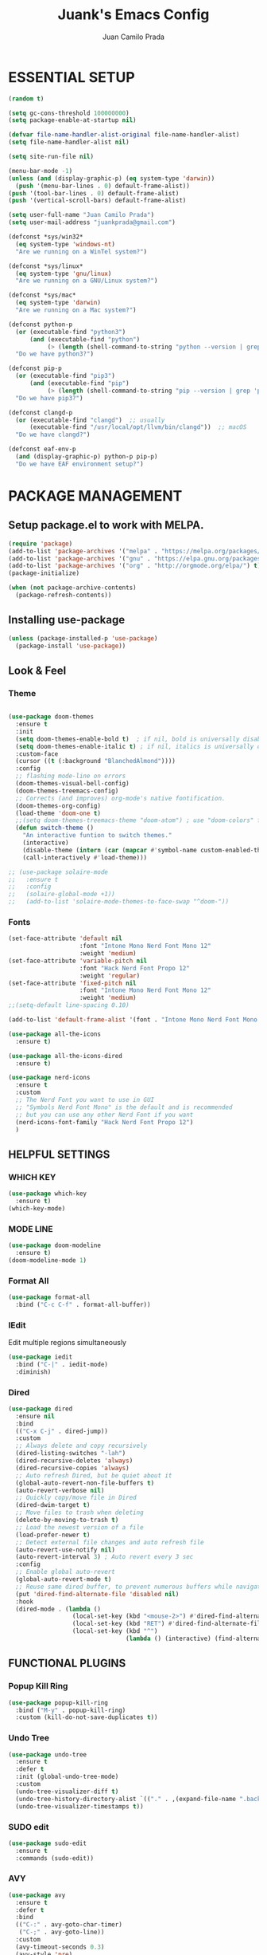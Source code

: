 #+TITLE: Juank's Emacs Config
#+AUTHOR: Juan Camilo Prada
#+EMAIL: juankprada@gmail.com

* ESSENTIAL SETUP
#+begin_src emacs-lisp
  (random t)

  (setq gc-cons-threshold 100000000)
  (setq package-enable-at-startup nil)

  (defvar file-name-handler-alist-original file-name-handler-alist)
  (setq file-name-handler-alist nil)

  (setq site-run-file nil)

  (menu-bar-mode -1)
  (unless (and (display-graphic-p) (eq system-type 'darwin))
    (push '(menu-bar-lines . 0) default-frame-alist))
  (push '(tool-bar-lines . 0) default-frame-alist)
  (push '(vertical-scroll-bars) default-frame-alist)

  (setq user-full-name "Juan Camilo Prada")
  (setq user-mail-address "juankprada@gmail.com")

  (defconst *sys/win32*
    (eq system-type 'windows-nt)
    "Are we running on a WinTel system?")

  (defconst *sys/linux*
    (eq system-type 'gnu/linux)
    "Are we running on a GNU/Linux system?")

  (defconst *sys/mac*
    (eq system-type 'darwin)
    "Are we running on a Mac system?")

  (defconst python-p
    (or (executable-find "python3")
        (and (executable-find "python")
             (> (length (shell-command-to-string "python --version | grep 'Python 3'")) 0)))
    "Do we have python3?")

  (defconst pip-p
    (or (executable-find "pip3")
        (and (executable-find "pip")
             (> (length (shell-command-to-string "pip --version | grep 'python 3'")) 0)))
    "Do we have pip3?")

  (defconst clangd-p
    (or (executable-find "clangd")  ;; usually
        (executable-find "/usr/local/opt/llvm/bin/clangd"))  ;; macOS
    "Do we have clangd?")

  (defconst eaf-env-p
    (and (display-graphic-p) python-p pip-p)
    "Do we have EAF environment setup?")
#+end_src





* PACKAGE MANAGEMENT


** Setup package.el to work with MELPA.


#+begin_src emacs-lisp
  (require 'package)
  (add-to-list 'package-archives '("melpa" . "https://melpa.org/packages/") t)
  (add-to-list 'package-archives '("gnu" . "https://elpa.gnu.org/packages/") t)
  (add-to-list 'package-archives '("org" . "http://orgmode.org/elpa/") t)
  (package-initialize)

  (when (not package-archive-contents)
    (package-refresh-contents))

#+end_src



** Installing use-package


#+begin_src emacs-lisp
  (unless (package-installed-p 'use-package)
    (package-install 'use-package))
#+end_src



** Look & Feel


*** Theme
#+begin_src emacs-lisp

  (use-package doom-themes
    :ensure t
    :init
    (setq doom-themes-enable-bold t)  ; if nil, bold is universally disabled
    (setq doom-themes-enable-italic t) ; if nil, italics is universally disabled
    :custom-face
    (cursor ((t (:background "BlanchedAlmond"))))
    :config
    ;; flashing mode-line on errors
    (doom-themes-visual-bell-config)
    (doom-themes-treemacs-config)
    ;; Corrects (and improves) org-mode's native fontification.
    (doom-themes-org-config)
    (load-theme 'doom-one t)
    ;;(setq doom-themes-treemacs-theme "doom-atom") ; use "doom-colors" for less minimal icon theme
    (defun switch-theme ()
      "An interactive funtion to switch themes."
      (interactive)
      (disable-theme (intern (car (mapcar #'symbol-name custom-enabled-themes))))
      (call-interactively #'load-theme)))

  ;; (use-package solaire-mode
  ;;   :ensure t
  ;;   :config
  ;;   (solaire-global-mode +1))
  ;;   (add-to-list 'solaire-mode-themes-to-face-swap "^doom-"))
#+end_src


*** Fonts
#+begin_src emacs-lisp
  (set-face-attribute 'default nil
                      :font "Intone Mono Nerd Font Mono 12"
                      :weight 'medium)
  (set-face-attribute 'variable-pitch nil
                      :font "Hack Nerd Font Propo 12"
                      :weight 'regular)
  (set-face-attribute 'fixed-pitch nil
                      :font "Intone Mono Nerd Font Mono 12"
                      :weight 'medium)
  ;;(setq-default line-spacing 0.10)

  (add-to-list 'default-frame-alist '(font . "Intone Mono Nerd Font Mono 12"))

  (use-package all-the-icons
    :ensure t)

  (use-package all-the-icons-dired
    :ensure t)

  (use-package nerd-icons
    :ensure t
    :custom
    ;; The Nerd Font you want to use in GUI
    ;; "Symbols Nerd Font Mono" is the default and is recommended
    ;; but you can use any other Nerd Font if you want
    (nerd-icons-font-family "Hack Nerd Font Propo 12")
    )
#+end_src

** HELPFUL SETTINGS


*** WHICH KEY
#+begin_src emacs-lisp
  (use-package which-key
    :ensure t)
  (which-key-mode)
#+end_src


*** MODE LINE
#+begin_src emacs-lisp
  (use-package doom-modeline
    :ensure t)
  (doom-modeline-mode 1)
#+end_src

*** Format All
#+begin_src emacs-lisp
  (use-package format-all
    :bind ("C-c C-f" . format-all-buffer))
#+end_src

*** IEdit
Edit multiple regions simultaneously
#+begin_src emacs-lisp
  (use-package iedit
    :bind ("C-|" . iedit-mode)
    :diminish)
#+end_src

*** Dired
#+begin_src emacs-lisp
  (use-package dired
    :ensure nil
    :bind
    (("C-x C-j" . dired-jump))
    :custom
    ;; Always delete and copy recursively
    (dired-listing-switches "-lah")
    (dired-recursive-deletes 'always)
    (dired-recursive-copies 'always)
    ;; Auto refresh Dired, but be quiet about it
    (global-auto-revert-non-file-buffers t)
    (auto-revert-verbose nil)
    ;; Quickly copy/move file in Dired
    (dired-dwim-target t)
    ;; Move files to trash when deleting
    (delete-by-moving-to-trash t)
    ;; Load the newest version of a file
    (load-prefer-newer t)
    ;; Detect external file changes and auto refresh file
    (auto-revert-use-notify nil)
    (auto-revert-interval 3) ; Auto revert every 3 sec
    :config
    ;; Enable global auto-revert
    (global-auto-revert-mode t)
    ;; Reuse same dired buffer, to prevent numerous buffers while navigating in dired
    (put 'dired-find-alternate-file 'disabled nil)
    :hook
    (dired-mode . (lambda ()
                    (local-set-key (kbd "<mouse-2>") #'dired-find-alternate-file)
                    (local-set-key (kbd "RET") #'dired-find-alternate-file)
                    (local-set-key (kbd "^")
                                   (lambda () (interactive) (find-alternate-file ".."))))))
#+end_src

** FUNCTIONAL PLUGINS

*** Popup Kill Ring
#+begin_src emacs-lisp
  (use-package popup-kill-ring
    :bind ("M-y" . popup-kill-ring)
    :custom (kill-do-not-save-duplicates t))
#+end_src

*** Undo Tree
#+begin_src emacs-lisp
  (use-package undo-tree
    :ensure t
    :defer t
    :init (global-undo-tree-mode)
    :custom
    (undo-tree-visualizer-diff t)
    (undo-tree-history-directory-alist `(("." . ,(expand-file-name ".backup" user-emacs-directory))))
    (undo-tree-visualizer-timestamps t))
#+end_src

*** SUDO edit
#+begin_src emacs-lisp
  (use-package sudo-edit
    :ensure t
    :commands (sudo-edit))
#+end_src

*** AVY

#+begin_src emacs-lisp
  (use-package avy
    :ensure t
    :defer t
    :bind
    (("C-:" . avy-goto-char-timer)
     ("C-;" . avy-goto-line))
    :custom
    (avy-timeout-seconds 0.3)
    (avy-style 'pre)
    :custom-face
    (avy-lead-face ((t (:background "#51afef" :foreground "#870000" :weight bold)))));
#+end_src

*** Crux
#+begin_src  emacs-lisp
  (use-package crux
    :ensure t
    :bind
    (("C-a" . crux-move-beginning-of-line)
     ("C-x 4 t" . crux-transpose-windows)
     ("C-x K" . crux-kill-other-buffers)
     ("C-k" . crux-smart-kill-line))
    :config
    (crux-with-region-or-buffer indent-region)
    (crux-with-region-or-buffer untabify)
    (crux-with-region-or-point-to-eol kill-ring-save)
    (defalias 'rename-file-and-buffer #'crux-rename-file-and-buffer))
#+end_src


*** DASHBOARD
Emacs Dashboard is an extensible startup screen showing your recent files, bookmars,
agenda items and an Emacs banner.
#+begin_src emacs-lisp
  (use-package dashboard-hackernews
    :ensure t
    :init
    :config
    (require 'json))

  (use-package dashboard
    :ensure t ;; Install dashboard if not installed
    :init     ;; tweak dashboard config before loading it
    (setq dashboard-banner-logo-title "Greetings my lord, let us hack today!")
    ;;(setq dashboard-startup-banner 'logo) ;; use the standrad emacs logo as banner
    (setq dashboard-startup-banner (concat "~/.emacs.d/logos/logo-" (number-to-string (random 21)) ".png")) ;; use the standrad emacs logo as banner

    (setq dashboard-display-icons-p t) ;; display icons on both GUI and terminal
    ;;(setq dashboard-icon-type 'nerd-icons) ;; use `nerd-icons' package
    (setq dashboard-icon-type 'all-the-icons) ;; use `all-the-icons' package

    (setq dashboard-set-init-info t)
    (setq dashboard-set-heading-icons t)
    (setq dashboard-set-file-icons t)

    ;;(setq dashboard-center-content nil) ;; set to 't' for centered content
    (setq dashboard-set-navigator t)
    (setq dashboard-navigator-buttons '((("" " Install system package" " Install system package" (lambda (&rest _) (helm-system-packages))))))
    (setq dashboard-set-week-agenda t)
    (setq dashboard-week-agenda t)
    (setq dashboard-heading-icons '((recents   . "history")
                                    (bookmarks . "bookmark")
                                    (agenda    . "calendar")
                                    (projects  . "rocket")
                                    (registers . "database")
                                    (hackernews . "newspaper-o")
                                    ))
    (setq dashboard-week-agenda t)
    (setq dashboard-items '((recents . 10)
                            (agenda . 5)
                            (bookmarks . 5)
                            (projects . 5)
                            (registers . 5)
                            (hackernews . 5)
                            ))
    (setq initial-buffer-choice (lambda () (get-buffer-create "*dashboard*")))
    :config
    (dashboard-setup-startup-hook))
#+end_src


*** ORG Mode
#+begin_src emacs-lisp
  (use-package org
    :ensure t
    :defer t
    :bind (("C-c l" . org-store-link)
           ("C-c a" . org-agenda)
           ("C-c c" . org-capture)
           (:map org-mode-map (("C-c C-p" . eaf-org-export-to-pdf-and-open)
                               ("C-c ;" . nil))))
    :custom
    (org-log-done 'time)
    (calendar-latitude 43.65107) ;; Prerequisite: set it to your location, currently default: Toronto, Canada
    (calendar-longitude -79.347015) ;; Usable for M-x `sunrise-sunset' or in `org-agenda'
    (org-export-backends (quote (ascii html icalendar latex md odt)))
    (org-use-speed-commands t)
    (org-confirm-babel-evaluate 'nil)
    (org-latex-listings-options '(("breaklines" "true")))
    (setq org-todo-keywords
          (quote ((sequence "TODO(t!)"  "NEXT(n!)" "|" "DONE(d!)")
                  (sequence "IDEA(i!)" "MAYBE(y!)" "STAGED(s!)" "WORKING(k!)" "|" "USED(u!/@)")
                  )))
    (org-latex-listings t)
    (org-deadline-warning-days 7)
    (org-agenda-window-setup 'other-window)
    (org-latex-pdf-process
     '("pdflatex -shelnl-escape -interaction nonstopmode -output-directory %o %f"
       "pdflatex -shell-escape -interaction nonstopmode -output-directory %o %f"))
    :custom-face
    (org-agenda-current-time ((t (:foreground "spring green"))))
    :config
    (add-to-list 'org-latex-packages-alist '("" "listings"))
    (unless (version< org-version "9.2")
      (require 'org-tempo))
    (when (file-directory-p "~/org/agenda/")
      (setq org-agenda-files (list "~/org/agenda/")))
    (org-babel-do-load-languages
     'org-babel-load-languages
     '(;; other Babel languages
       (C . t)
       (python . t)
       (plantuml . t)))
    (defun org-export-toggle-syntax-highlight ()
      "Setup variables to turn on syntax highlighting when calling `org-latex-export-to-pdf'."
      (interactive)
      (setq-local org-latex-listings 'minted)
      (add-to-list 'org-latex-packages-alist '("newfloat" "minted")))

    (defun org-table-insert-vertical-hline ()
      "Insert a #+attr_latex to the current buffer, default the align to |c|c|c|, adjust if necessary."
      (interactive)
      (insert "#+attr_latex: :align |c|c|c|")))

  (use-package org-roam
    :after org
    :custom
    (org-roam-node-display-template
     (concat "${title:*} "
             (propertize "${tags:10}" 'face 'org-tag)))
    (org-roam-completion-everywhere t)
    :bind
    (("C-c n l" . org-roam-buffer-toggle)
     ("C-c n f" . org-roam-node-find)
     ("C-c n i" . org-roam-node-insert)
     ("C-c n h" . org-id-get-create))
    :config
    (when (file-directory-p "~/org/roam/")
      (setq org-roam-directory (file-truename "~/org/roam")))
    (org-roam-db-autosync-mode))

  (use-package toc-org
    :hook (org-mode . toc-org-mode))

  (use-package ox-md
    :after (org))

  (use-package htmlize :defer t)
#+end_src


*** Rainbow Mode
#+begin_src emacs-lisp
  (use-package rainbow-mode
    :ensure t
    :config
    (define-globalized-minor-mode my-global-rainbow-mode rainbow-mode
      (lambda () (rainbow-mode 1)))
    (my-global-rainbow-mode 1)
    )
#+end_src


*** Projectile
#+begin_src emacs-lisp
  (use-package projectile
    :ensure t
    :config
    (projectile-global-mode 1))
#+end_src


*** Magit
#+begin_src emacs-lisp

  (use-package magit
    :ensure t
    :if (executable-find "git")
    :bind
    (("C-x g" . magit-status)
     (:map magit-status-mode-map
           ("M-RET" . magit-diff-visit-file-other-window)))
    :config
    (defun magit-log-follow-current-file ()
      "A wrapper around `magit-log-buffer-file' with `--follow' argument."
      (interactive)
      (magit-log-buffer-file t)))
#+end_src


*** Helm
Maybe one of the most customizable parts in my setup
#+begin_src emacs-lisp
  (use-package helm-projectile
    :ensure t
    :config
    (projectile-mode +1)
    (helm-projectile-on))

  (use-package helm-system-packages
    :ensure t)

  (use-package helm-lsp
    :ensure t)

  (use-package helm
    :ensure t
    :after
    (helm-projectile)
    :config
    (helm-mode 1)
    (helm-autoresize-mode t)
    (setq projectile-completion-system 'helm)  ;; optional fuzzy matchinf for heml-M-x
    (setq helm-split-window-in-side-p           t) ;; open helm buffer inside current window, not occupy whole other window
    (setq helm-move-to-line-cycle-in-source     t) ;; move to end or beginning of source when reaching top or bottom of source.
    (setq helm-ff-search-library-in-sexp        t) ;; search for library in `require' and `declare-function' sexp.
    (setq helm-scroll-amount                    8) ;; scroll 8 lines other window using M-<next>/M-<prior>
    (setq helm-ff-file-name-history-use-recentf t)
    (setq helm-M-x-fuzzy-match                  t)
    (setq helm-adaptive-mode                    1)
    (setq helm-buffers-fuzzy-matching           t)
    (setq helm-recentf-fuzzy-match              t)
    )

  (use-package helm-gtags
    :ensure t
    :after
    (helm)
    :config
    (setq helm-gtags-ignore-case t)
    (setq helm-gtags-auto-update t) ; auto update gtags on save
    (setq helm-gtags-use-input-at-cursor t)
    (setq helm-gtags-pulse-at-cursor t)
    (setq helm-gtags-prefix-key "\C-cg")
    (setq helm-gtags-suggested-key-mapping t)
    ;; enable helm-gtags-mode
    (add-hook 'dired-mode-hook 'helm-gtags-mode)
    (add-hook 'eshell-mode-hook 'helm-gtags-mode)
    (add-hook 'c-mode-hook 'helm-gtags-mode)
    (add-hook 'c++-mode-hook 'helm-gtags-mode)
    (add-hook 'asm-mode-hook 'helm-gtags-mode)
    (add-hook 'rust-mode-hook 'helm-gtags-mode)
    )

#+end_src


*** Company Mode
#+begin_src emacs-lisp
  (use-package company
    :init
    (add-hook 'after-init-hook 'global-company-mode)
    :ensure t
    :config
    ;; Set company completion to begin at once
    (setq company-idle-delay 0)
    (setq company-echo-delay 0)
    ;; (setq company-minimum-prefix-length 3)
    )


  ;; With use-package:
  (use-package company-box
    :after
    (company)
    :ensure t
    :config
    ;; (setq company-box-frame-behavior 'point)
    ;; (setq company-box-show-single-candidate t)
    ;; (setq company-box-doc-delay 1)
    :hook
    (company-mode . company-box-mode))

#+end_src


*** LSP Mode
#+begin_src emacs-lisp
  (use-package lsp-mode
    :init
    ;; set prefix for lsp-command-keymap (few alternatives - "C-l", "C-c l")
    (setq lsp-keymap-prefix "C-c l")
    :hook (;; replace XXX-mode with concrete major-mode(e. g. python-mode)
           (java-mode . lsp)
           (typescript-mode . lsp-deferred)
           (javascript-mode . lsp-deferred)
           ;; if you want which-key integration
           (lsp-mode . lsp-enable-which-key-integration))
    :commands lsp)

  ;; optionally
  (use-package lsp-ui
    :ensure t
    :commands lsp-ui-mode)

  ;; Language specific lsp
  (use-package lsp-java
    :config (setq lsp-java-bundles (directory-files "/home/juankprada/.jdtls/server/" t ".jar"))
    :ensure t)

  (use-package lsp-java
    :ensure t)

  ;; if you are helm user
  (use-package helm-lsp
    :after
    (helm lsp-mode)
    :commands helm-lsp-workspace-symbol)

  (use-package lsp-treemacs :commands lsp-treemacs-errors-list)

  ;; optionally if you want to use debugger
  (use-package dap-mode
    :after lsp-mode
    :ensure t
    :config
    (dap-auto-configure-mode)
    )

  (use-package dap-java) ;;to load the dap adapter for your language
  (use-package dap-python
    :config
    (setq dap-python-debugger 'debugpy))



  ;; optional if you want which-key integration
  (use-package which-key
    :ensure t
    :config
    (which-key-mode))
#+end_src


*** Treemacs
#+begin_src emacs-lisp
  (use-package treemacs
    :ensure t
    :defer t
    :init
    (with-eval-after-load 'winum
      (define-key winum-keymap (kbd "M-0") #'treemacs-select-window))
    :config
    (progn
      (setq treemacs-collapse-dirs                   (if treemacs-python-executable 3 0)
            treemacs-deferred-git-apply-delay        0.5
            treemacs-directory-name-transformer      #'identity
            treemacs-display-in-side-window          t
            treemacs-eldoc-display                   'simple
            treemacs-file-event-delay                2000
            treemacs-file-extension-regex            treemacs-last-period-regex-value
            treemacs-file-follow-delay               0.2
            treemacs-file-name-transformer           #'identity
            treemacs-follow-after-init               t
            treemacs-expand-after-init               t
            treemacs-find-workspace-method           'find-for-file-or-pick-first
            treemacs-git-command-pipe                ""
            treemacs-goto-tag-strategy               'refetch-index
            treemacs-header-scroll-indicators        '(nil . "^^^^^^")
            treemacs-hide-dot-git-directory          t
            treemacs-indentation                     2
            treemacs-indentation-string              " "
            treemacs-is-never-other-window           nil
            treemacs-max-git-entries                 5000
            treemacs-missing-project-action          'ask
            treemacs-move-forward-on-expand          nil
            treemacs-no-png-images                   nil
            treemacs-no-delete-other-windows         t
            treemacs-project-follow-cleanup          nil
            treemacs-persist-file                    (expand-file-name ".cache/treemacs-persist" user-emacs-directory)
            treemacs-position                        'left
            treemacs-read-string-input               'from-child-frame
            treemacs-recenter-distance               0.1
            treemacs-recenter-after-file-follow      nil
            treemacs-recenter-after-tag-follow       nil
            treemacs-recenter-after-project-jump     'always
            treemacs-recenter-after-project-expand   'on-distance
            treemacs-litter-directories              '("/node_modules" "/.venv" "/.cask")
            treemacs-project-follow-into-home        nil
            treemacs-show-cursor                     nil
            treemacs-show-hidden-files               t
            treemacs-silent-filewatch                nil
            treemacs-silent-refresh                  nil
            treemacs-sorting                         'alphabetic-asc
            treemacs-select-when-already-in-treemacs 'move-back
            treemacs-space-between-root-nodes        t
            treemacs-tag-follow-cleanup              t
            treemacs-tag-follow-delay                1.5
            treemacs-text-scale                      nil
            treemacs-user-mode-line-format           nil
            treemacs-user-header-line-format         nil
            treemacs-wide-toggle-width               70
            treemacs-width                           35
            treemacs-width-increment                 1
            treemacs-width-is-initially-locked       t
            treemacs-workspace-switch-cleanup        nil)

      ;; The default width and height of the icons is 22 pixels. If you are
      ;; using a Hi-DPI display, uncomment this to double the icon size.
      ;;(treemacs-resize-icons 44)

      (treemacs-follow-mode t)
      (treemacs-filewatch-mode t)
      (treemacs-fringe-indicator-mode 'always)
      (when treemacs-python-executable
        (treemacs-git-commit-diff-mode t))

      (pcase (cons (not (null (executable-find "git")))
                   (not (null treemacs-python-executable)))
        (`(t . t)
         (treemacs-git-mode 'deferred))
        (`(t . _)
         (treemacs-git-mode 'simple)))

      (treemacs-hide-gitignored-files-mode nil))
    :bind
    (:map global-map
          ("M-0"       . treemacs-select-window)
          ("C-x t 1"   . treemacs-delete-other-windows)
          ("C-x t t"   . treemacs)
          ("C-x t d"   . treemacs-select-directory)
          ("C-x t B"   . treemacs-bookmark)
          ("C-x t C-t" . treemacs-find-file)
          ("C-x t M-t" . treemacs-find-tag)))

  (use-package treemacs-projectile
    :after (treemacs projectile)
    :ensure t)

  (use-package treemacs-icons-dired
    :hook (dired-mode . treemacs-icons-dired-enable-once)
    :ensure t)

  (use-package treemacs-magit
    :after (treemacs magit)
    :ensure t)

#+end_src


*** String Inflection
#+begin_src emacs-lisp
  (use-package string-inflection
    :ensure t
    :config
    ;; default
    (global-set-key (kbd "C-c C-u") 'string-inflection-all-cycle)

    ;; for ruby
    (add-hook 'ruby-mode-hook
              '(lambda ()
                 (local-set-key (kbd "C-c C-u") 'string-inflection-ruby-style-cycle)))

    ;; for elixir
    (add-hook 'elixir-mode-hook
              '(lambda ()
                 (local-set-key (kbd "C-c C-u") 'string-inflection-elixir-style-cycle)))

    ;; for java
    (add-hook 'java-mode-hook
              '(lambda ()
                 (local-set-key (kbd "C-c C-u") 'string-inflection-java-style-cycle)))

    ;; for python
    (add-hook 'python-mode-hook
              '(lambda ()
                 (local-set-key (kbd "C-c C-u") 'string-inflection-python-style-cycle)))
    )
#+end_src


*** Flycheck
For Flycheck to work as expected, it needs that linters and checkers are installed.
Check [[https://www.flycheck.org/en/latest/user/quickstart.html][Flycheck's Official documentation]]
#+begin_src emacs-lisp
  (use-package flycheck
    :ensure t
    :init (global-flycheck-mode)
    :config
    (setq flycheck-indication-mode nil)
    (setq flycheck-highlighting-mode 'lines)
    )
#+end_src


*** Exec PATH from shell
#+begin_src emacs-lisp
  (use-package exec-path-from-shell
    :ensure t
    :config
    (when (memq window-system '(mac ns x))
      (exec-path-from-shell-initialize))
    (when (daemonp)
      (exec-path-from-shell-initialize))

    )
#+end_src


*** Yasnippet
#+begin_src emacs-lisp
  (use-package yasnippet
    :ensure t
    :config
    (yas-reload-all)
    (add-hook 'sh-mode #'yas-minor-mode)
    (add-hook 'c-mode-hook #'yas-minor-mode)
    (add-hook 'java-mode-hook #'yas-minor-mode)
    (add-hook 'rust-mode-hook #'yas-minor-mode)
    (add-hook 'python-mode-hook #'yas-minor-mode)
    (add-hook 'javascript-mode-hook #'yas-minor-mode)
    (add-hook 'typescript-mode-hook #'yas-minor-mode)
    (add-hook 'haskell-mode-hook #'yas-minor-mode)
    )

  (use-package yasnippet-snippets
    :ensure t)
#+end_src



** Editing Modes

*** Docker Files
#+begin_src emacs-lisp
  (use-package dockerfile-mode :defer t
    :ensure t)
#+end_src

*** Conf Mode
#+begin_src emacs-lisp
  (use-package conf-mode
    :ensure t)
#+end_src

*** Markdown Mode
#+begin_src emacs-lisp
  (use-package markdown-mode
    :ensure t
    :config
    (setq markdown-command "/usr/bin/markdown")
    (setq markdown-css-paths `(,(expand-file-name "Documents/markdown.css")))
    (add-to-list 'auto-mode-alist '("\\.markdown$" . markdown-mode))
    (add-to-list 'auto-mode-alist '("\\.md$" . markdown-mode))
    )
#+end_src


*** YAML Mode
#+begin_src emacs-lisp
  (use-package yaml-mode
    :ensure t
    :config
    (add-to-list 'auto-mode-alist '("\\.yml$" . yaml-mode))
    (add-to-list 'auto-mode-alist '("\\.yaml$" . yaml-mode))
    )
#+end_src


*** JSon Mode
#+begin_src emacs-lisp
  (use-package json-mode
    :ensure t
    :config
    (add-to-list 'auto-mode-alist '("\\.json$" . json-mode))
    )
#+end_src


*** Typescript Mode
#+begin_src emacs-lisp
  (use-package typescript-mode
    :ensure t
    :config
    (add-to-list 'auto-mode-alist '("\\.ts$" . typescript-mode))
    )
#+end_src


*** Haskell Mode
#+begin_src emacs-lisp
  (use-package haskell-mode
    :ensure t
    :config
    (add-to-list 'auto-mode-alist '("\\.hs$" . haskell-mode))
    )
#+end_src

*** Rust Mode
#+begin_src emacs-lisp
  (use-package rustic
    :ensure t
    :config
    (setq rustic-format-trigger 'on-save)
    (setq rustic-format-on-save-method 'rustic-format-buffer)
    (add-to-list 'auto-mode-alist '("\\.rs$" . rustic-mode))
    )
#+end_src


* GENERAL SETTINGS


** GUI SETTINGS


*** Disable Menu, Toolbar and Scroll bars
#+begin_src emacs-lisp
  (menu-bar-mode -1)
  (tool-bar-mode -1)
  (scroll-bar-mode -1)
#+end_src


*** Display Line Numbers
#+begin_src emacs-lisp
  (defun my-display-numbers-hook ()
    (display-line-numbers-mode 1)
    )
  (add-hook 'prog-mode-hook 'my-display-numbers-hook)
  (add-hook 'text-mode-hook 'my-display-numbers-hook)
  ;;(global-display-line-numbers-mode 1)
  (global-visual-line-mode -1)
  (global-hl-line-mode t)
#+end_src

** Behavioural settings

#+begin_src emacs-lisp

  (setq max-lisp-eval-depth 10000)
  (setq max-specpdl-size 32000)
  ;; Determine the underlying operating system
  (if (eq system-type 'darwin) (setq juank-aquamacs t))
  (if (eq system-type 'gnu/linux) (setq juank-linux t))
  (if (eq system-type 'windows-nt)(setq juank-win32 t))

  ;; Enable electric pair mode by default
  (electric-pair-mode t)

  (add-to-list 'default-frame-alist '(inhibit-double-buffering . t))

  ;; start full screen
  (add-to-list 'default-frame-alist '(fullscreen . maximized))
  ;; set default coding of buffers
  (unless *sys/win32*
    (set-selection-coding-system 'utf-8)
    (prefer-coding-system 'utf-8)
    (set-language-environment "UTF-8")
    (set-default-coding-systems 'utf-8)
    (set-terminal-coding-system 'utf-8)
    (set-keyboard-coding-system 'utf-8)
    (setq locale-coding-system 'utf-8))
  ;; Treat clipboard input as UTF-8 string first; compound text next, etc.
  (when (display-graphic-p)
    (setq x-select-request-type '(UTF8_STRING COMPOUND_TEXT TEXT STRING)))

  (setq default-buffer-file-coding-system 'utf-8-unix)

  ;; switched from tabs to spaces for indentation
  (setq-default indent-tabs-mode nil)
  ;; also set the indentation level to 4.
  (setq-default tab-width 4)
  ;; Don't autosave.
  (setq auto-save-default nil)
  ;; make copy and paste use the same clipboard as emacs.
  (setq select-enable-primary t)
  (setq select-enable-clipboard t)

  ;; Ensure I can use paste from the Mac OS X clipboard ALWAYS (or close)
  (when (memq window-system '(mac ns))
    (setq interprogram-paste-function (lambda () (shell-command-to-string "pbpaste"))))

  ;; sets Sunday to be the first day of the week in calendar
  (setq calendar-week-start-day 0 )

  (recentf-mode 1)
  (setq-default recent-save-file "~/.emacs.d/recentf")
  ;; save emacs backups in a different directory
  ;; (some build-systems build automatically all files with a prefix, and .#something.someending breakes that)
  (setq backup-directory-alist '(("." . "~/.emacsbackups")))
  ;; Don't create lockfiles. Many build systems that continously monitor the file system get confused by them (e.g, Quarkus). This sometimes causes the build systems to not work anymore before restarting
  (setq create-lockfiles nil)
  ;; Enable show-paren-mode (to visualize paranthesis) and make it possible to delete things we have marked
  (show-paren-mode 1)
  (delete-selection-mode 1)
  ;; don't use version numbers for backup files
  (setq version-control 'never)
  ;; open unidentified files in text mode
  (setq default-major-mode 'text-mode)
  ;; don't wrap long lines.
  (set-default 'truncate-lines t)
  ;; make the region visible (but only up to the next operation on it)
  (setq transient-mark-mode t)

  ;; don't add new lines to the end of a file when using down-arrow key
  (setq next-line-add-newlines nil)

  ;; make find-file and buffer switch case insensitive
  (setq read-file-name-completion-ignore-case t)
  (setq read-buffer-completion-ignore-case t)

  ;; use y or n instead of yes or no
  (defalias 'yes-or-no-p 'y-or-n-p)

  ;; winne-mode helper mode to restore window layout
  (when (fboundp 'winner-mode)
    (winner-mode 1))

  (setq split-height-threshold 20)
  (setq split-width-threshold nil)

  ;; This only works in Mac
  (setq mac-command-modifier 'meta)
  (setq mac-option-modifier nil)



  ;; Stop Emacs from losing undo information by
  ;; setting very high limits for undo buffers
  (setq undo-limit 20000000)
  (setq undo-strong-limit 40000000)

  ;; Automatically remove trailing whitespace.
  (add-hook 'before-save-hook 'delete-trailing-whitespace)

  ;; ignore bell alarm completely
  (setq ring-bell-function 'ignore)

  ;; Always start Emacs with a split view
  ;; TODO: We may want to check if its possible to start splitted only under certain conditins
  ;; like passing a parameter to Emacs or Emacs Client
  ;; (split-window-horizontally)

  ;; Colours ("Colors" in some other languages)
  ;; Give me colours in major editing modes!
  (require 'font-lock)
  (global-font-lock-mode t)

  ;; Dont show the GNU splash screen
  (setq inhibit-startup-message t)

  ;; highlight region between point and mark
  (transient-mark-mode t)

  ;; highlight during query
  (setq query-replace-highlight t)

  ;; highlight incremental search
  (setq search-highlight t)

  ;; Don’t compact font caches during GC.
  (setq inhibit-compacting-font-caches t)

  ;; Show Keystrokes in Progress Instantly
  (setq echo-keystrokes 0.1)

  ;; Move Custom-Set-Variables to Different File
  (setq custom-file (concat user-emacs-directory "custom-set-variables.el"))
  (load custom-file 'noerror)

  ;; So Long mitigates slowness due to extremely long lines.
  ;; Currently available in Emacs master branch *only*!
  (when (fboundp 'global-so-long-mode)
    (global-so-long-mode))

  ;; Enable `erase-buffer' function
  (put 'erase-buffer 'disabled nil)

  ;; Default .args, .in, .out files to text-mode
  (add-to-list 'auto-mode-alist '("\\.in\\'" . text-mode))
  (add-to-list 'auto-mode-alist '("\\.out\\'" . text-mode))
  (add-to-list 'auto-mode-alist '("\\.args\\'" . text-mode))
  (add-to-list 'auto-mode-alist '("\\.bb\\'" . shell-script-mode))
  (add-to-list 'auto-mode-alist '("\\.bbclass\\'" . shell-script-mode))
  (add-to-list 'auto-mode-alist '("\\.Rmd\\'" . markdown-mode))

  ;; Smooth Scrolling
  ;; Vertical Scroll
  (setq scroll-step 1)
  (setq scroll-margin 1)
  (setq scroll-conservatively 101)
  (setq scroll-up-aggressively 0.01)
  (setq scroll-down-aggressively 0.01)
  (setq auto-window-vscroll nil)
  (setq fast-but-imprecise-scrolling nil)
  (setq mouse-wheel-scroll-amount '(1 ((shift) . 1)))
  (setq mouse-wheel-progressive-speed nil)
  ;; Horizontal Scroll
  (setq hscroll-step 1)
  (setq hscroll-margin 1)

  ;; Titlebar
  (setq-default frame-title-format '("Emacs - " user-login-name "@" system-name " - %b"))

  (when (version<= "29.1" emacs-version)
    (pixel-scroll-precision-mode 1))

#+end_src

*** General Editing settings

#+begin_src emacs-lisp
  ;; show unncessary whitespace that can mess up your diff
  (add-hook 'prog-mode-hook (lambda () (interactive) (setq show-trailing-whitespace 1)))
  ;; redefine the isearch-forward-regexp function
  (add-hook 'isearch-mode-hook 'my-isearch-yank-word-hook)


                                          ; Bright-red TODOs, yellow IMPORTANT and STUDY and green NOTE
  (setq fixme-modes '(c++-mode c-mode emacs-lisp-mode))
  (make-face 'font-lock-fixme-face)
  (make-face 'font-lock-study-face)
  (make-face 'font-lock-important-face)
  (make-face 'font-lock-note-face)
  (mapc (lambda (mode)
          (font-lock-add-keywords
           mode
           '(("\\<\\(TODO\\)" 1 'font-lock-fixme-face t)
             ("\\<\\(STUDY\\)" 1 'font-lock-study-face t)
             ("\\<\\(IMPORTANT\\)" 1 'font-lock-important-face t)
             ("\\<\\(NOTE\\)" 1 'font-lock-note-face t))))
        fixme-modes)
  (modify-face 'font-lock-fixme-face "Red" nil nil t nil t nil nil)
  (modify-face 'font-lock-study-face "Yellow" nil nil t nil t nil nil)
  (modify-face 'font-lock-important-face "Yellow" nil nil t nil t nil nil)
  (modify-face 'font-lock-note-face "Green" nil nil t nil t nil nil)


#+end_src


** Development Specific Settings

#+begin_src emacs-lisp

  ;; Better Compilation
  ;; kill compilation process before starting another
  (setq-default compilation-always-kill t)
  ;; save all buffers on `compile'
  (setq-default compilation-ask-about-save nil)
  ;; Get compilation buffer to autoscroll. Always!!!
  (setq-default compilation-scroll-output t)

  ;; ad-handle-definition warnings are generated when functions are redefined with `defadvice',
  ;; they are not helpful.
  (setq ad-redefinition-action 'accept)


  (add-to-list 'auto-mode-alist '("\\.gitconfig$" . conf-mode))
  (setq auto-mode-alist
        (append
         '(("\\.cpp$"    . c++-mode)
           ("\\.hpp$"    . c++-mode)
           ("\\.hin$"    . c++-mode)
           ("\\.cin$"    . c++-mode)
           ("\\.inl$"    . c++-mode)
           ("\\.rdc$"    . c++-mode)
           ("\\.h$"    . c-mode)
           ("\\.c$"   . c-mode)
           ("\\.cc$"   . c++-mode)
           ("\\.c8$"   . c++-mode)
           ("\\.txt$" . indented-text-mode)
           ("\\.emacs$" . emacs-lisp-mode)
           ("\\.gen$" . gen-mode)
           ("\\.ms$" . fundamental-mode)
           ("\\.m$" . objc-mode)
           ("\\.mm$" . objc-mode)
           ("\\.java$" . java-mode)
           ) auto-mode-alist))

  ;; setup compile package
  (require 'compile)
  (setq mode-compile-always-save-buffer-p nil)

#+end_src

*** C/C++ Configuration
#+begin_src emacs-lisp
  (require 'cc-mode)

  ;; (add-hook 'c-mode-hook 'lsp) ;; Check if we really miss it
  (add-hook 'c-mode-hook 'yas-minor-mode)

  ;; C & C++ tweaks
  (require 'cc-mode)

  (defun my-c-mode-hook ()
    (defun juank-big-fun-c-compilation-hook ()
      (make-local-variable 'truncate-lines)
      (setq truncate-lines nil)
      )

    (add-hook 'compilation-mode-hook 'juank-big-fun-c-compilation-hook)

    (setq compilation-context-lines 0)
    ;; (setq compilation-error-regexp-alist
    ;;       (cons '("^\\([0-9]+>\\)?\\(\\(?:[a-zA-Z]:\\)?[^:(\t\n]+\\)(\\([0-9]+\\)) : \\(?:fatal error\\|warnin\\(g\\)\\) C[0-9]+:" 2 3 nil (4))
    ;; 	    compilation-error-regexp-alist))

    (setq compilation-directory-locked nil)

    (when (bound-and-true-p juank-win32)
      (setq juank-makescript "build.bat")
      (setq juank-font "outline-Liberation Mono")
      )

    (when (bound-and-true-p juank-aquamacs)
      (cua-mode 0)
      (setq mac-option-modifier nil)
      (setq mac-command-modifier 'meta)
      (setq x-select-enable-clipboard t)
      (setq special-display-regexps nil)
      (setq special-display-buffer-names nil)
      (define-key function-key-map [return] [13])
      (setq mac-command-key-is-meta t)
      (scroll-bar-mode -1)
      (setq mac-pass-command-to-system nil)
      (setq juank-makescript "./build_mac.sh")
      )

    (when (bound-and-true-p juank-linux)
      (setq juank-makescript "./build_linux.sh")
      )

    ;; GDB setuo
    ;; split windows for gdb screens
    (setq gdb-many-windows t gdb-show-main t)
    ;; C++ indentation style
    (defconst juank-big-fun-c-style
      '((c-electric-pound-behavior   . nil)
        (c-tab-always-indent         . t)
        (c-comment-only-line-offset  . 0)
        (c-hanging-braces-alist      . ((class-open)
                                        (class-close)
                                        (defun-open)
                                        (defun-close)
                                        (inline-open)
                                        (inline-close)
                                        (brace-list-open)
                                        (brace-list-close)
                                        (brace-list-intro)
                                        (brace-list-entry)
                                        (block-open)
                                        (block-close)
                                        (substatement-open)
                                        (statement-case-open)
                                        (class-open)))
        (c-hanging-colons-alist      . ((inher-intro)
                                        (case-label)
                                        (label)
                                        (access-label)
                                        (access-key)
                                        (member-init-intro)))
        (c-cleanup-list              . (scope-operator
                                        list-close-comma
                                        defun-close-semi))
        (c-offsets-alist             . ((arglist-close         .  c-lineup-arglist)
                                        (label                 . -4)
                                        (access-label          . -4)
                                        (substatement-open     .  0)
                                        (statement-case-intro  .  4)
                                        (statement-block-intro .  c-lineup-for)
                                        (case-label            .  4)
                                        (block-open            .  0)
                                        (inline-open           .  0)
                                        (topmost-intro-cont    .  0)
                                        (knr-argdecl-intro     . -4)
                                        (brace-list-open       .  0)
                                        (brace-list-intro      .  4)))
        (c-echo-syntactic-information-p . t))
      "Casey's Big Fun C++ Style")

    (c-add-style "BigFun" juank-big-fun-c-style t)

    ;; 4-space tabs
    (setq tab-width 4
          indent-tabs-mode nil)

    ;; Additional style stuff
    (c-set-offset 'member-init-intro '++)

    ;; No hungry backspace
    (c-toggle-auto-hungry-state -1)

    ;; Newline indents, semi-colon doesn't
    (define-key c-mode-map "\C-m" 'newline-and-indent)
    (setq c-hanging-semi&comma-criteria '((lambda () 'stop)))
    ;;  Handle super-tabbify (TAB completes, shift-TAB actually tabs)
    (setq dabbrev-case-replace t)
    (setq dabbrev-case-fold-search t)
    (setq dabbrev-upcase-means-case-search t)
    (setq split-window-preferred-function 'juank-never-split-a-window)
    ;; Abbrevation expansion
    (abbrev-mode 1)

    (turn-on-font-lock)

    (defun juank-find-corresponding-file ()
      "Find the file that corresponds to this one."
      (interactive)
      (setq CorrespondingFileName nil)
      (setq BaseFileName (file-name-sans-extension buffer-file-name))
      (if (string-match "\\.c" buffer-file-name)
          (setq CorrespondingFileName (concat BaseFileName ".h")))
      (if (string-match "\\.h" buffer-file-name)
          (if (file-exists-p (concat BaseFileName ".c")) (setq CorrespondingFileName (concat BaseFileName ".c"))
            (setq CorrespondingFileName (concat BaseFileName ".cpp"))))
      (if (string-match "\\.hin" buffer-file-name)
          (setq CorrespondingFileName (concat BaseFileName ".cin")))
      (if (string-match "\\.cin" buffer-file-name)
          (setq CorrespondingFileName (concat BaseFileName ".hin")))
      (if (string-match "\\.cpp" buffer-file-name)
          (setq CorrespondingFileName (concat BaseFileName ".h")))
      (if CorrespondingFileName (find-file CorrespondingFileName)
        (error "Unable to find a corresponding file")))


    (defun juank-find-corresponding-file-other-window ()

      "Find the file that corresponds to this one."
      (interactive)
      (find-file-other-window buffer-file-name)
      (juank-find-corresponding-file)
      (other-window -1))

    (setq comment-style 'multi-line)
    (setq comment-start "/* ")
    (setq comment-end " */")
    (setq c-indent-level 4) ; a tab is equivalent to 4 spaces
    (local-set-key  (kbd "C-c a") 'juank-find-corresponding-file-other-window)
    (global-set-key [f9] 'first-error)
    (global-set-key [f10] 'previous-error)
    (global-set-key [f11] 'next-error)



    (defun juank-header-format ()
      "Format the given file as a header file."
      (interactive)
      (setq BaseFileName (file-name-sans-extension (file-name-nondirectory buffer-file-name)))
      (insert "#if !defined(")
      (push-mark)
      (insert BaseFileName)
      (upcase-region (mark) (point))
      (pop-mark)
      (insert "_H)\n")
      (insert "/* ========================================================================\n")
      (insert "   $File: $\n")
      (insert "   $Date: $\n")
      (insert "   $Revision: $\n")
      (insert "   $Creator: Juan Prada $\n")
      (insert "   $Notice: (C) Copyright 2016 by Juan Camilo Prada. All Rights Reserved. $\n")
      (insert "   ======================================================================== */\n")
      (insert "\n")
      (insert "#define ")
      (push-mark)
      (insert BaseFileName)
      (upcase-region (mark) (point))
      (pop-mark)
      (insert "_H\n")
      (insert "#endif")
      )


    (defun juank-source-format ()
      "Format the given file as a source file."
      (interactive)
      (setq BaseFileName (file-name-sans-extension (file-name-nondirectory buffer-file-name)))
      (insert "/* ========================================================================\n")
      (insert "   $File: $\n")
      (insert "   $Date: $\n")
      (insert "   $Revision: $\n")
      (insert "   $Creator: Juan Prada $\n")
      (insert "   $Notice: (C) Copyright 2016 by Juan Camilo Prada. All Rights Reserved. $\n")
      (insert "   ======================================================================== */\n")
      )



    (cond ((file-exists-p buffer-file-name) t)
          ((string-match "[.]hin" buffer-file-name) (juank-source-format))
          ((string-match "[.]cin" buffer-file-name) (juank-source-format))
          ((string-match "[.]h" buffer-file-name) (juank-header-format))
          ((string-match "[.]c" buffer-file-name) (juank-source-format))
          ((string-match "[.]cpp" buffer-file-name) (juank-source-format)))



    (add-to-list 'compilation-error-regexp-alist 'juank-devenv)
    (add-to-list 'compilation-error-regexp-alist-alist '(juank-devenv
                                                         "*\\([0-9]+>\\)?\\(\\(?:[a-zA-Z]:\\)?[^:(\t\n]+\\)(\\([0-9]+\\)) : \\(?:see declaration\\|\\(?:warnin\\(g\\)\\|[a-z ]+\\) C[0-9]+:\\)"
                                                         2 3 nil (4)))

    (define-key c-mode-map "\t" 'dabbrev-expand)
    (define-key c-mode-map [S-tab] 'indent-for-tab-command)
    (define-key c-mode-map [C-tab] 'indent-region)
    )

  (defun juank-big-fun-compilation-hook ()
    (make-local-variable 'truncate-lines)
    (setq truncate-lines nil)
    (setq compilation-context-lines 0)
    )

  (add-hook 'compilation-mode-hook 'juank-big-fun-compilation-hook)
  (add-hook 'c-mode-hook 'my-c-mode-hook)


#+end_src

*** Java Configuration

#+begin_src emacs-lisp
  (add-hook 'java-mode-hook 'yas-minor-mode)

  (require 'compile)

  (defun my-java-mode-hook ()

    ;; Compilation mode
    (defun juank-fun-java-compilation-hook ()
      (make-local-variable 'truncate-lines)
      (setq truncate-lines nil)
      )
    (add-hook 'compilation-mode-hook 'juank-fun-java-compilation-hook())

    (setq compilation-directory-locked nil)

    ;; (setq juank-makescript "build.xml")
    ;; (setq juank-build-command "ant build -emacs")
    ;; (setq juank-clean-command "ant clean -emacs")
    ;; (setq juank-run-command "ant run -emacs")

    (find-java-build-file-recursive)

    (setq tab-width 4
          indent-tabs-mode nil)

    (define-key c-mode-map "\C-m" 'newline-and-indent)
    ;;  Handle super-tabbify (TAB completes, shift-TAB actually tabs)
    (setq dabbrev-case-replace t)
    (setq dabbrev-case-fold-search t)
    (setq dabbrev-upcase-means-case-search t)
    (setq split-window-preferred-function 'juank-never-split-a-window)

    (abbrev-mode 1)
    (turn-on-font-lock)

    (setq comment-style 'multi-line)
    (setq comment-start "/* ")
    (setq comment-end " */")
    (setq java-indent-level 4)
    (global-set-key [f9] 'first-error)
    (global-set-key [f10] 'previous-error)
    (global-set-key [f11] 'next-error)
    (define-key c-mode-map "\t" 'dabbrev-expand)
    (define-key c-mode-map [S-tab] 'indent-for-tab-command)
    (define-key c-mode-map [C-tab] 'indent-region)

    )


  (add-hook 'java-mode-hook 'my-java-mode-hook)
#+end_src

** Key Bindings

*** Zoom in/Zoom out Text
#+begin_src emacs-lisp

  (global-set-key (kbd "C-=") 'text-scale-increase)
  (global-set-key (kbd "C--") 'text-scale-decrease)
  (global-set-key (kbd "<C-wheel-down>") 'text-scale-decrease)
  (global-set-key (kbd "<C-wheel-up>") 'text-scale-increase)
#+end_src

*** Disable Stupid Emacs default keybindings
#+begin_src emacs-lisp
  ;; Prevent Emacs from being closed with this Key combination
  (global-set-key (kbd "C-x C-c") 'dont-kill-emacs)
  ;; Disable the C-z sleep/suspend key
  (global-unset-key (kbd "C-z"))

  ;; Disable the C-x C-b key, because I use helm (C-x b) instead
  ;; To be fair this is not stupid but I just dont need it
  (global-unset-key (kbd "C-x C-b"))

#+end_src


*** Some useful keybindings
#+begin_src emacs-lisp
  (global-set-key (kbd "C-c C-g") 'goto-line)

  ;; Duplicate a line
  (global-set-key (kbd "C-c C-d") 'duplicate-line)
  ;; execute my-isearch-word-at-point with ctrl+* key binding
  (global-set-key (kbd "C-*") 'my-isearch-word-at-point)
  ;; String Inflection
  (global-set-key (kbd "C-<return>") 'company-complete)

  ;; activate whitespace-mode to view all whitespace characters
  (global-set-key (kbd "C-c C-w") 'whitespace-mode)

  ;; Save all buffers
  (global-set-key (kbd "C-x C-a") #'save-all-buffers)

#+end_src


*** Lets Make Movement sane
#+begin_src emacs-lisp
  (define-key global-map [M-right] 'forward-word)
  (define-key global-map [M-left] 'backward-word)
  (define-key global-map [M-up] 'previous-blank-line)
  (define-key global-map [M-down] 'next-blank-line)
  (define-key global-map [C-right] 'forward-word)
  (define-key global-map [C-left] 'backward-word)
  (define-key global-map [C-up] 'previous-blank-line)
  (define-key global-map [C-down] 'next-blank-line)
  (define-key global-map [home] 'beginning-of-line)
  (define-key global-map [end] 'end-of-line)
  (define-key global-map [pgup] 'forward-page)
  (define-key global-map [pgdown] 'backward-page)
  (define-key global-map [C-next] 'scroll-other-window)
  (define-key global-map [C-prior] 'scroll-other-window-down)
#+end_src


*** Make HELM the default
#+begin_src emacs-lisp
  (global-set-key (kbd "M-x") 'helm-M-x)
  (global-set-key (kbd "C-x b") 'helm-mini)
  (global-set-key (kbd "C-x C-f") 'helm-find-files)
  (global-set-key (kbd "C-x C-p") 'helm-projectile)

  (define-key helm-gtags-mode-map (kbd "C-c g a") 'helm-gtags-tags-in-this-function)
  (define-key helm-gtags-mode-map (kbd "M-j") 'helm-gtags-select)
  (define-key helm-gtags-mode-map (kbd "M-.") 'helm-gtags-dwim)
  (define-key helm-gtags-mode-map (kbd "M-,") 'helm-gtags-pop-stack)
  (define-key helm-gtags-mode-map (kbd "C-c <") 'helm-gtags-previous-history)
  (define-key helm-gtags-mode-map (kbd "C-c >") 'helm-gtags-next-history)

#+end_src


*** ORG Mode specific keybindings
#+begin_src emacs-lisp
  (global-set-key "\C-cl" 'org-store-link)
  (global-set-key "\C-c C-a" 'org-agenda)
  (global-set-key "\C-cc" 'org-capture)
  (global-set-key "\C-cb" 'org-iswitchb)

#+end_src

*** Development specific bindings
#+begin_src emacs-lisp
  ;; Comment and uncommpent shortcuts
  (global-set-key  (kbd "C-c c") 'comment-region)
  (global-set-key  (kbd "C-c u") 'uncomment-region)
  ;; my shortcut for "go to line"
  (global-set-key (kbd "C-c C-g") 'goto-line)
  (global-set-key (kbd "C-x M-t") 'cleanup-region)
  (global-set-key (kbd "C-c n") 'cleanup-buffer)

  (global-set-key (kbd "M-m") 'make-without-asking )
  (global-set-key (kbd "M-n") 'clean-without-asking)
  (global-set-key (kbd "C-c C-r") 'run-without-asking)
  ;;(define-key global-map "\M-m" 'make-without-asking)
  ;;(define-key global-map "\C-m c" )

#+End_src


*** Shortcuts
#+begin_src emacs-lisp
  (global-set-key [f3] 'juank-replace-string)
  (global-set-key [f8] 'eshell)
#+end_src



*** String inflection key bindings
#+begin_src  emacs-lisp
  (global-set-key (kbd "C-c i") 'string-inflection-cycle)
  ;; Force to CamelCase
  (global-set-key (kbd "C-c C") 'string-inflection-camelcase)
  ;; Force to lowerCamelCase
  (global-set-key (kbd "C-c L") 'string-inflection-lower-camelcase)
  ;; Cycle through Java styles
  (global-set-key (kbd "C-c J") 'string-inflection-java-style-cycle)
  ;; Cycle through underscor
  (global-set-key (kbd "C-c _") 'string-inflection-underscore)
#+end_src


* MY FUNCTIONS
#+begin_src emacs-lisp

  (defun juank-never-split-a-window
      ;; "Never, ever split a window.  Why would anyone EVER want you to do that??"
      nil)

  (defun juank-replace-string (FromString ToString)
    "Replace a string without moving point."
    (interactive "sReplace: \nsReplace: %s  With: ")
    (save-excursion
      (replace-string FromString ToString)
      ))


  (defun previous-blank-line ()
    "Moves to the previous line containing nothing but whitespace."
    (interactive)
    (search-backward-regexp "^[ \t]*\n")
    )

  (defun next-blank-line ()
    "Moves to the next line containing nothing but whitespace."
    (interactive)
    (forward-line)
    (search-forward-regexp "^[ \t]*\n")
    (forward-line -1)
    )

  (defun byte-compile-dotfiles ()
    "Byte compile all Emacs dotfiles."
    (interactive)
    ;; Automatically recompile the entire .emacs.d directory.
    (byte-recompile-directory (expand-file-name config-dir) 0))

  (defun byte-compile-user-init-file ()
    (let ((byte-compile-warnings '(unresolved)))
      ;; in case compilation fails, don't leave the old .elc around:
      (when (file-exists-p (concat user-init-file ".elc"))
        (delete-file (concat user-init-file ".elc")))
      (byte-compile-file user-init-file)
      ;;(byte-compile-dotfiles)
      ;; (message "%s compiled" user-init-file)
      ))

  ;; Prevent C-x C-c to kill emacs!!
  (defun dont-kill-emacs()
    "Disable C-x C-c binding execute kill-emacs."
    (interactive)
    (error (substitute-command-keys "To exit emacs: \\[kill-emacs]")))



  ;; function to call a command at a specific directory
  (defun in-directory ()
    "reads a directory name (using ido), then runs
                  execute-extended-command with default-directory in the given
                  directory."
    (interactive)
    (let ((default-directory
            (read-directory-name "in directory: "
                                 nil nil t)))
      (call-interactively 'execute-extended-command)))


  (defun juank-set-ant-build ()
    (setq juank-makescript "build.xml")
    (setq juank-build-command "ant build -emacs")
    (setq juank-clean-command "ant clean -emacs")
    (setq juank-run-command "ant run -emacs")
    )

  (defun juank-set-maven-build ()
    (setq juank-makescript "pom.xml")
    (setq juank-build-command "mvn install")
    (setq juank-clean-command "mvn clean")
    (setq juank-run-command "mvn exec:exec")
    )


  (defun find-java-build-file-recursive ()
    "Recursively search for a pom.xml file."
    (interactive)
    (if (or (file-exists-p "pom.xml") (file-exists-p "build.xml") )
        (if (file-exists-p "pom.xml") (juank-set-maven-build)
          (juank-set-ant-build))
      (cd "../")
      (find-java-build-file-recursive)))


  (defun find-project-directory-recursive ()
    "Recursively search for a makefile."
    (interactive)
    (if (file-exists-p juank-makescript) t
      (cd "../")
      (find-project-directory-recursive)))


  (defun lock-compilation-directory ()
    "The compilation process should NOT hunt for a makefile"
    (interactive)
    (setq compilation-directory-locked t)
    (message "Compilation directory is locked."))


  (defun unlock-compilation-directory ()
    "The compilation process SHOULD hunt for a makefile"
    (interactive)
    (setq compilation-directory-locked nil)
    (message "Compilation directory is roaming."))

  (defun find-project-directory ()
    "Find the project directory."
    (interactive)
    (setq find-project-from-directory default-directory)
    (switch-to-buffer-other-window "*compilation*")
    (if compilation-directory-locked (cd last-compilation-directory)
      (cd find-project-from-directory)
      (find-project-directory-recursive)
      (setq last-compilation-directory default-directory)))

  (defun make-without-asking ()
    "Make the current build."
    (interactive)
    (if (find-project-directory) (compile juank-build-command))
    (other-window 1))


  (defun clean-without-asking()
    "Clean the current build."
    (interactive)
    (if (find-project-directory) (compile juank-clean-command))
    (other-window 1))

  (defun run-without-asking()
    "Run the current build."
    (interactive)
    (if (find-project-directory) (compile juank-run-command))
    (other-window 1))


  ;; Function used to call the compile command at a specific dir
  (defun project-compile ()
    "reads a directory name (using ido), then runs
                  execute-extended-command with default-directory in the given
                  directory."
    (interactive)
    (let ((default-directory
            (read-directory-name "compile in directory: "
                                 nil nil t)))
      (call-interactively 'compile)))

                                          ;(global-set-key [f2] 'compile-in-directory)

  ;; custom grep tool
  (defun my-grep ()
    "grep recursively for something.  defaults to item at cursor
                    position and current directory."
    (interactive)
    (grep (read-string "run grep as: " (concat "grep -isrni " "\"" (thing-at-point 'symbol) "\"" " .")))
    )
  ;; shortcut for my grep
  (global-set-key (kbd "C-c C-s") 'my-grep)



  ;; function to remove windows line ending
  (defun remove-windows-line-endings ()
    "removes the ^m line endings"
    (interactive)
    (replace-string "\^M" "")
    )


  (defun untabify-buffer ()
    (interactive)
    (untabify (point-min) (point-max)))

  (defun indent-buffer ()
    (interactive)
    (indent-region (point-min) (point-max)))

  (defun cleanup-buffer ()
    "Perform a bunch of operations on the whitespace content of a buffer."
    (interactive)
    (indent-buffer)
    (untabify-buffer)
    (delete-trailing-whitespace))


  (defun cleanup-region (beg end)
    "Remove tmux artifacts from region."
    (interactive "r")
    (dolist (re '("\\\\│\·*\n" "\W*│\·*"))
      (replace-regexp re "" nil beg end)))



  ;; search word at point
  (defun my-isearch-word-at-point ()
    (interactive)
    (call-interactively 'isearch-forward-regexp))


  (defun my-isearch-yank-word-hook ()
    (when (equal this-command 'my-isearch-word-at-point)
      (let ((string (concat "\\<"
                            (buffer-substring-no-properties
                             (progn (skip-syntax-backward "w_") (point))
                             (progn (skip-syntax-forward "w_") (point)))
                            "\\>")))
        (if (and isearch-case-fold-search
                 (eq 'not-yanks search-upper-case))
            (setq string (downcase string)))
        (setq isearch-string string
              isearch-message
              (concat isearch-message
                      (mapconcat 'isearch-text-char-description
                                 string ""))
              isearch-yank-flag t)
        (isearch-search-and-update))))


  (defun unix-file ()
    "Change the current buffer to Latin 1 with Unix line-ends."
    (interactive)
    (set-buffer-file-coding-system 'iso-latin-1-unix t))

  (defun dos-file ()
    "Change the current buffer to Latin 1 with DOS line-ends."
    (interactive)
    (set-buffer-file-coding-system 'iso-latin-1-dos t))

  (defun mac-file ()
    "Change the current buffer to Latin 1 with Mac line-ends."
    (interactive)
    (set-buffer-file-coding-system 'iso-latin-1-mac t))

  ;; function to duplicate current line
  (defun duplicate-line()
    (interactive)
    (move-beginning-of-line 1)
    (kill-line)
    (yank)
    (open-line 1)
    (next-line 1)
    (yank)
    )

  (defun save-all-buffers ()
    "Instead of `save-buffer', save all opened buffers by calling `save-some-buffers' with ARG t."
    (interactive)
    (save-some-buffers t))


  (defun edit-configs ()
    "Opens the README.org file."
    (interactive)
    (find-file "~/.emacs.d/config.org"))

  (global-set-key (kbd "C-z e") #'edit-configs)



  (defun save-and-update-includes ()
    "Update the line numbers of #+INCLUDE:s in current buffer.
    Only looks at INCLUDEs that have either :range-begin or :range-end.
    This function does nothing if not in `org-mode', so you can safely
    add it to `before-save-hook'."
    (interactive)
    (when (derived-mode-p 'org-mode)
      (save-excursion
        (goto-char (point-min))
        (while (search-forward-regexp
                "^\\s-*#\\+INCLUDE: *\"\\([^\"]+\\)\".*:range-\\(begin\\|end\\)"
                nil 'noerror)
          (let* ((file (expand-file-name (match-string-no-properties 1)))
                 lines begin end)
            (forward-line 0)
            (when (looking-at "^.*:range-begin *\"\\([^\"]+\\)\"")
              (setq begin (match-string-no-properties 1)))
            (when (looking-at "^.*:range-end *\"\\([^\"]+\\)\"")
              (setq end (match-string-no-properties 1)))
            (setq lines (decide-line-range file begin end))
            (when lines
              (if (looking-at ".*:lines *\"\\([-0-9]+\\)\"")
                  (replace-match lines :fixedcase :literal nil 1)
                (goto-char (line-end-position))
                (insert " :lines \"" lines "\""))))))))

  (add-hook 'before-save-hook #'save-and-update-includes)

  (defun decide-line-range (file begin end)
    "Visit FILE and decide which lines to include.
    BEGIN and END are regexps which define the line range to use."
    (let (l r)
      (save-match-data
        (with-temp-buffer
          (insert-file-contents file)
          (goto-char (point-min))
          (if (null begin)
              (setq l "")
            (search-forward-regexp begin)
            (setq l (line-number-at-pos (match-beginning 0))))
          (if (null end)
              (setq r "")
            (search-forward-regexp end)
            (setq r (1+ (line-number-at-pos (match-end 0)))))
          (format "%s-%s" (+ l 1) (- r 1)))))) ;; Exclude wrapper


  (defun where-am-i ()
    "An interactive function showing function `buffer-file-name' or `buffer-name'."
    (interactive)
    (message (kill-new (if (buffer-file-name) (buffer-file-name) (buffer-name)))))


#+end_src



* Games and Practice

*** Speedtype
#+begin_src emacs-lisp
  (use-package speed-type
    :ensure t
    :commands (speed-type-text))
#+end_src

*** Tetris
#+begin_src emacs-lisp
  (use-package tetris
    :ensure nil
    :commands (tetris)
    :bind
    (:map tetris-mode-map
          ("C-p" . tetris-rotate-prev)
          ("C-n" . tetris-rotate-down)
          ("C-b" . tetris-move-left)
          ("C-f" . tetris-move-right)
          ("C-SPC" . tetris-move-bottom))
    :config
    (defadvice tetris-end-game (around zap-scores activate)
      (save-window-excursion ad-do-it)))
#+end_src


*** 2048
#+begin_src emacs-lisp
  (use-package 2048-game
    :commands (2048-game))
#+end_src
